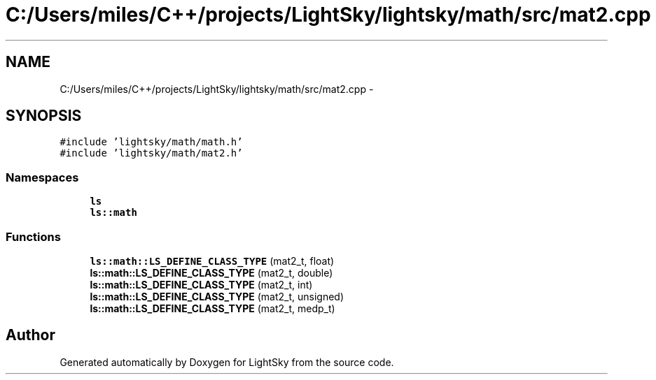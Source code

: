 .TH "C:/Users/miles/C++/projects/LightSky/lightsky/math/src/mat2.cpp" 3 "Sun Oct 26 2014" "Version Pre-Alpha" "LightSky" \" -*- nroff -*-
.ad l
.nh
.SH NAME
C:/Users/miles/C++/projects/LightSky/lightsky/math/src/mat2.cpp \- 
.SH SYNOPSIS
.br
.PP
\fC#include 'lightsky/math/math\&.h'\fP
.br
\fC#include 'lightsky/math/mat2\&.h'\fP
.br

.SS "Namespaces"

.in +1c
.ti -1c
.RI " \fBls\fP"
.br
.ti -1c
.RI " \fBls::math\fP"
.br
.in -1c
.SS "Functions"

.in +1c
.ti -1c
.RI "\fBls::math::LS_DEFINE_CLASS_TYPE\fP (mat2_t, float)"
.br
.ti -1c
.RI "\fBls::math::LS_DEFINE_CLASS_TYPE\fP (mat2_t, double)"
.br
.ti -1c
.RI "\fBls::math::LS_DEFINE_CLASS_TYPE\fP (mat2_t, int)"
.br
.ti -1c
.RI "\fBls::math::LS_DEFINE_CLASS_TYPE\fP (mat2_t, unsigned)"
.br
.ti -1c
.RI "\fBls::math::LS_DEFINE_CLASS_TYPE\fP (mat2_t, medp_t)"
.br
.in -1c
.SH "Author"
.PP 
Generated automatically by Doxygen for LightSky from the source code\&.
